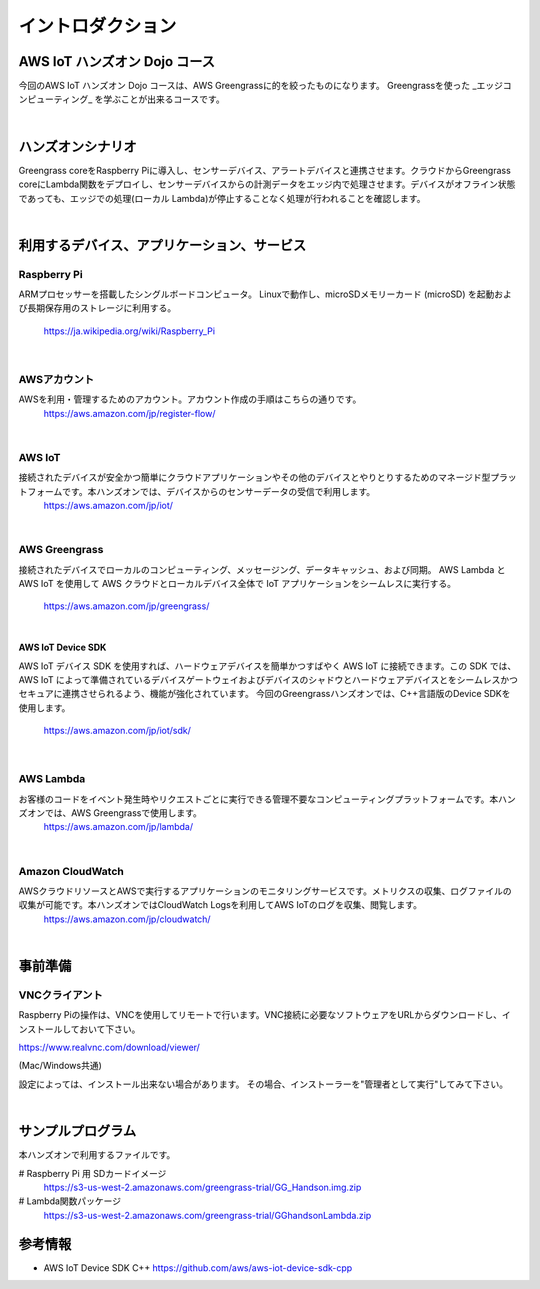 =======================
イントロダクション
=======================

AWS IoT ハンズオン Dojo コース
============================================

今回のAWS IoT ハンズオン Dojo コースは、AWS Greengrassに的を絞ったものになります。
Greengrassを使った _エッジコンピューティング_ を学ぶことが出来るコースです。

.. image:: images/01/dojo_course.png

|


ハンズオンシナリオ
====================

Greengrass coreをRaspberry Piに導入し、センサーデバイス、アラートデバイスと連携させます。クラウドからGreengrass coreにLambda関数をデプロイし、センサーデバイスからの計測データをエッジ内で処理させます。デバイスがオフライン状態であっても、エッジでの処理(ローカル Lambda)が停止することなく処理が行われることを確認します。

.. image:: images/01/overview.png

|


利用するデバイス、アプリケーション、サービス
========================================================

Raspberry Pi
--------------------

ARMプロセッサーを搭載したシングルボードコンピュータ。
Linuxで動作し、microSDメモリーカード (microSD) を起動および長期保存用のストレージに利用する。
    https://ja.wikipedia.org/wiki/Raspberry_Pi

|

AWSアカウント
--------------------

AWSを利用・管理するためのアカウント。アカウント作成の手順はこちらの通りです。
    https://aws.amazon.com/jp/register-flow/

|

AWS IoT
--------------------

接続されたデバイスが安全かつ簡単にクラウドアプリケーションやその他のデバイスとやりとりするためのマネージド型プラットフォームです。本ハンズオンでは、デバイスからのセンサーデータの受信で利用します。
    https://aws.amazon.com/jp/iot/

.. image:: images/01/AWS_IoT.png

|

AWS Greengrass
--------------------

接続されたデバイスでローカルのコンピューティング、メッセージング、データキャッシュ、および同期。
AWS Lambda と AWS IoT を使用して AWS クラウドとローカルデバイス全体で IoT アプリケーションをシームレスに実行する。
    https://aws.amazon.com/jp/greengrass/

.. image:: images/01/AWS_Greengrass.png


|

**AWS IoT Device SDK**

AWS IoT デバイス SDK を使用すれば、ハードウェアデバイスを簡単かつすばやく AWS IoT に接続できます。この SDK では、AWS IoT によって準備されているデバイスゲートウェイおよびデバイスのシャドウとハードウェアデバイスとをシームレスかつセキュアに連携させられるよう、機能が強化されています。
今回のGreengrassハンズオンでは、C++言語版のDevice SDKを使用します。
    https://aws.amazon.com/jp/iot/sdk/

|

AWS Lambda
--------------------

お客様のコードをイベント発生時やリクエストごとに実行できる管理不要なコンピューティングプラットフォームです。本ハンズオンでは、AWS Greengrassで使用します。
    https://aws.amazon.com/jp/lambda/

|

Amazon CloudWatch
--------------------

AWSクラウドリソースとAWSで実行するアプリケーションのモニタリングサービスです。メトリクスの収集、ログファイルの収集が可能です。本ハンズオンではCloudWatch Logsを利用してAWS IoTのログを収集、閲覧します。
    https://aws.amazon.com/jp/cloudwatch/

|



事前準備
==============

VNCクライアント
-----------------------------

Raspberry Piの操作は、VNCを使用してリモートで行います。VNC接続に必要なソフトウェアをURLからダウンロードし、インストールしておいて下さい。

https://www.realvnc.com/download/viewer/

(Mac/Windows共通)

設定によっては、インストール出来ない場合があります。
その場合、インストーラーを"管理者として実行"してみて下さい。

|


サンプルプログラム
======================

本ハンズオンで利用するファイルです。

# Raspberry Pi 用 SDカードイメージ
  https://s3-us-west-2.amazonaws.com/greengrass-trial/GG_Handson.img.zip


# Lambda関数パッケージ
  https://s3-us-west-2.amazonaws.com/greengrass-trial/GGhandsonLambda.zip


参考情報
======================

* AWS IoT Device SDK C++
  https://github.com/aws/aws-iot-device-sdk-cpp
